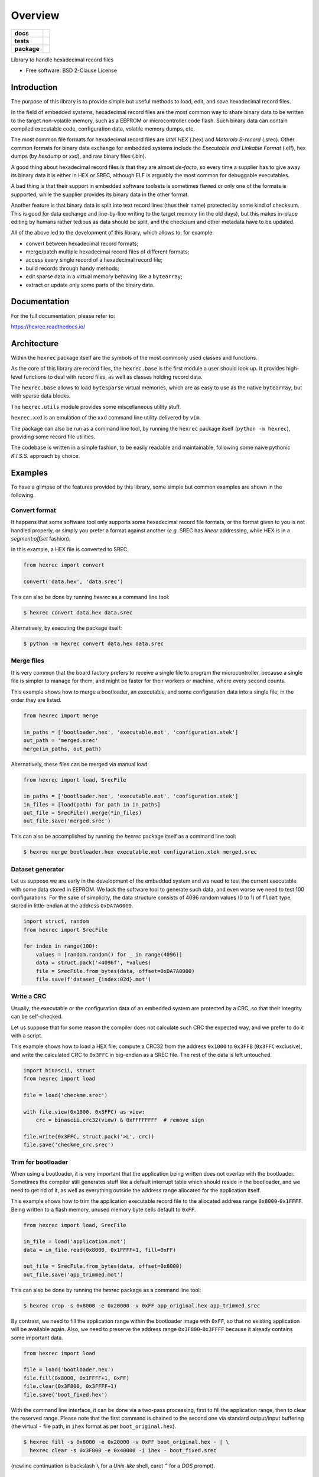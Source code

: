 ********
Overview
********

.. start-badges

.. list-table::
    :stub-columns: 1

    * - docs
      - |docs|
    * - tests
      - | |gh_actions|
        | |codecov|
    * - package
      - | |version| |wheel|
        | |supported-versions|
        | |supported-implementations|

.. |docs| image:: https://readthedocs.org/projects/hexrec/badge/?style=flat
    :target: https://readthedocs.org/projects/hexrec
    :alt: Documentation Status

.. |gh_actions| image:: https://github.com/TexZK/hexrec/workflows/CI/badge.svg
    :alt: GitHub Actions Status
    :target: https://github.com/TexZK/hexrec

.. |codecov| image:: https://codecov.io/gh/TexZK/hexrec/branch/main/graphs/badge.svg?branch=main
    :alt: Coverage Status
    :target: https://app.codecov.io/github/TexZK/hexrec

.. |version| image:: https://img.shields.io/pypi/v/hexrec.svg
    :alt: PyPI Package latest release
    :target: https://pypi.org/project/hexrec/

.. |wheel| image:: https://img.shields.io/pypi/wheel/hexrec.svg
    :alt: PyPI Wheel
    :target: https://pypi.org/project/hexrec/

.. |supported-versions| image:: https://img.shields.io/pypi/pyversions/hexrec.svg
    :alt: Supported versions
    :target: https://pypi.org/project/hexrec/

.. |supported-implementations| image:: https://img.shields.io/pypi/implementation/hexrec.svg
    :alt: Supported implementations
    :target: https://pypi.org/project/hexrec/

.. end-badges


Library to handle hexadecimal record files

* Free software: BSD 2-Clause License


Introduction
============

The purpose of this library is to provide simple but useful methods to load,
edit, and save hexadecimal record files.

In the field of embedded systems, hexadecimal record files are the most common
way to share binary data to be written to the target non-volatile memory, such
as a EEPROM or microcontroller code flash.
Such binary data can contain compiled executable code, configuration data,
volatile memory dumps, etc.

The most common file formats for hexadecimal record files are *Intel HEX*
(.hex) and *Motorola S-record* (.srec).
Other common formats for binary data exchange for embedded systems include the
*Executable and Linkable Format* (.elf), hex dumps (by *hexdump* or *xxd*),
and raw binary files (.bin).

A good thing about hexadecimal record files is that they are almost *de-facto*,
so every time a supplier has to give away its binary data it is either in HEX
or SREC, although ELF is arguably the most common for debuggable executables.

A bad thing is that their support in embedded software toolsets is sometimes
flawed or only one of the formats is supported, while the supplier provides its
binary data in the other format.

Another feature is that binary data is split into text record lines (thus their
name) protected by some kind of checksum. This is good for data exchange and
line-by-line writing to the target memory (in the old days), but this makes
in-place editing by humans rather tedious as data should be split, and the
checksum and other metadata have to be updated.

All of the above led to the development of this library, which allows to,
for example:

* convert between hexadecimal record formats;
* merge/patch multiple hexadecimal record files of different formats;
* access every single record of a hexadecimal record file;
* build records through handy methods;
* edit sparse data in a virtual memory behaving like a ``bytearray``;
* extract or update only some parts of the binary data.


Documentation
=============

For the full documentation, please refer to:

https://hexrec.readthedocs.io/


Architecture
============

Within the ``hexrec`` package itself are the symbols of the most commonly used
classes and functions.

As the core of this library are record files, the ``hexrec.base`` is the
first module a user should look up.
It provides high-level functions to deal with record files, as well as classes
holding record data.

The ``hexrec.base`` allows to load ``bytesparse`` virtual memories, which
are as easy to use as the native ``bytearray``, but with sparse data blocks.

The ``hexrec.utils`` module provides some miscellaneous utility stuff.

``hexrec.xxd`` is an emulation of the ``xxd`` command line utility delivered
by ``vim``.

The package can also be run as a command line tool, by running the ``hexrec``
package itself (``python -m hexrec``), providing some record file  utilities.

The codebase is written in a simple fashion, to be easily readable and
maintainable, following some naive pythonic *K.I.S.S.* approach by choice.


Examples
========

To have a glimpse of the features provided by this library, some simple but
common examples are shown in the following.


Convert format
--------------

It happens that some software tool only supports some hexadecimal record file
formats, or the format given to you is not handled properly, or simply you
prefer a format against another (*e.g.* SREC has *linear* addressing, while HEX
is in a *segment:offset* fashion).

In this example, a HEX file is converted to SREC.

.. code-block:: python3

    from hexrec import convert

    convert('data.hex', 'data.srec')

This can also be done by running `hexrec` as a command line tool:

.. code-block:: sh

    $ hexrec convert data.hex data.srec

Alternatively, by executing the package itself:

.. code-block:: sh

    $ python -m hexrec convert data.hex data.srec


Merge files
-----------

It is very common that the board factory prefers to receive a single file to
program the microcontroller, because a single file is simpler to manage for
them, and might be faster for their workers or machine, where every second
counts.

This example shows how to merge a bootloader, an executable, and some
configuration data into a single file, in the order they are listed.

.. code-block:: python3

    from hexrec import merge

    in_paths = ['bootloader.hex', 'executable.mot', 'configuration.xtek']
    out_path = 'merged.srec'
    merge(in_paths, out_path)

Alternatively, these files can be merged via manual load:

.. code-block:: python3

    from hexrec import load, SrecFile

    in_paths = ['bootloader.hex', 'executable.mot', 'configuration.xtek']
    in_files = [load(path) for path in in_paths]
    out_file = SrecFile().merge(*in_files)
    out_file.save('merged.srec')

This can also be accomplished by running the `hexrec` package itself as a
command line tool:

.. code-block:: sh

    $ hexrec merge bootloader.hex executable.mot configuration.xtek merged.srec


Dataset generator
-----------------

Let us suppose we are early in the development of the embedded system and we
need to test the current executable with some data stored in EEPROM.
We lack the software tool to generate such data, and even worse we need to test
100 configurations.
For the sake of simplicity, the data structure consists of 4096 random values
(0 to 1) of ``float`` type, stored in little-endian at the address
``0xDA7A0000``.

.. code-block:: python3

    import struct, random
    from hexrec import SrecFile

    for index in range(100):
        values = [random.random() for _ in range(4096)]
        data = struct.pack('<4096f', *values)
        file = SrecFile.from_bytes(data, offset=0xDA7A0000)
        file.save(f'dataset_{index:02d}.mot')


Write a CRC
-----------

Usually, the executable or the configuration data of an embedded system are
protected by a CRC, so that their integrity can be self-checked.

Let us suppose that for some reason the compiler does not calculate such CRC
the expected way, and we prefer to do it with a script.

This example shows how to load a HEX file, compute a CRC32 from the address
``0x1000`` to ``0x3FFB`` (``0x3FFC`` exclusive), and write the calculated CRC
to ``0x3FFC`` in big-endian as a SREC file.
The rest of the data is left untouched.

.. code-block:: python3

    import binascii, struct
    from hexrec import load

    file = load('checkme.srec')

    with file.view(0x1000, 0x3FFC) as view:
        crc = binascii.crc32(view) & 0xFFFFFFFF  # remove sign

    file.write(0x3FFC, struct.pack('>L', crc))
    file.save('checkme_crc.srec')


Trim for bootloader
-------------------

When using a bootloader, it is very important that the application being
written does not overlap with the bootloader.  Sometimes the compiler still
generates stuff like a default interrupt table which should reside in the
bootloader, and we need to get rid of it, as well as everything outside the
address range allocated for the application itself.

This example shows how to trim the application executable record file to the
allocated address range ``0x8000``-``0x1FFFF``.  Being written to a flash
memory, unused memory byte cells default to ``0xFF``.

.. code-block:: python3

    from hexrec import load, SrecFile

    in_file = load('application.mot')
    data = in_file.read(0x8000, 0x1FFFF+1, fill=0xFF)

    out_file = SrecFile.from_bytes(data, offset=0x8000)
    out_file.save('app_trimmed.mot')

This can also be done by running the `hexrec` package as a command line tool:

.. code-block:: sh

    $ hexrec crop -s 0x8000 -e 0x20000 -v 0xFF app_original.hex app_trimmed.srec

By contrast, we need to fill the application range within the bootloader image
with ``0xFF``, so that no existing application will be available again.
Also, we need to preserve the address range ``0x3F800``-``0x3FFFF`` because it
already contains some important data.

.. code-block:: python3

    from hexrec import load

    file = load('bootloader.hex')
    file.fill(0x8000, 0x1FFFF+1, 0xFF)
    file.clear(0x3F800, 0x3FFFF+1)
    file.save('boot_fixed.hex')

With the command line interface, it can be done via a two-pass processing,
first to fill the application range, then to clear the reserved range.
Please note that the first command is chained to the second one via standard
output/input buffering (the virtual ``-`` file path, in ``ihex`` format as
per ``boot_original.hex``).

.. code-block:: sh

    $ hexrec fill -s 0x8000 -e 0x20000 -v 0xFF boot_original.hex - | \
      hexrec clear -s 0x3F800 -e 0x40000 -i ihex - boot_fixed.srec

(newline continuation is backslash ``\`` for a *Unix-like* shell, caret ``^``
for a *DOS* prompt).


Export ELF sections
-------------------

The following example shows how to export *sections* stored within an
*Executable and Linkable File* (*ELF*), compiled for a microcontroller.
As per the previous example, only data within the range ``0x8000``-``0x1FFFF``
are kept, with the rest of the memory filled with the ``0xFF`` value.

.. code-block:: python3

    from hexrec import SrecFile
    from bytesparse import Memory
    from elftools.elf.elffile import ELFFile  # "pyelftools" package

    with open('appelf.elf', 'rb') as elf_stream:
        elf_file = ELFFile(elf_stream)

        memory = Memory(start=0x8000, endex=0x1FFFF+1)  # bounds set
        memory.fill(pattern=0xFF)  # between bounds

        for section in elf_file.iter_sections():
            if (section.header.sh_flags & 3) == 3:  # SHF_WRITE | SHF_ALLOC
                address = section.header.sh_addr
                data = section.data()
                memory.write(address, data)

    out_file = SrecFile.from_memory(memory, header=b'Source: appelf.elf\0')
    out_file.save('appelf.srec')


Installation
============

From PyPI (might not be the latest version found on *github*):

.. code-block:: sh

    $ pip install hexrec

From the source code root directory:

.. code-block:: sh

    $ pip install .


Development
===========

To run the all the tests:

.. code-block:: sh

    $ pip install tox
    $ tox
